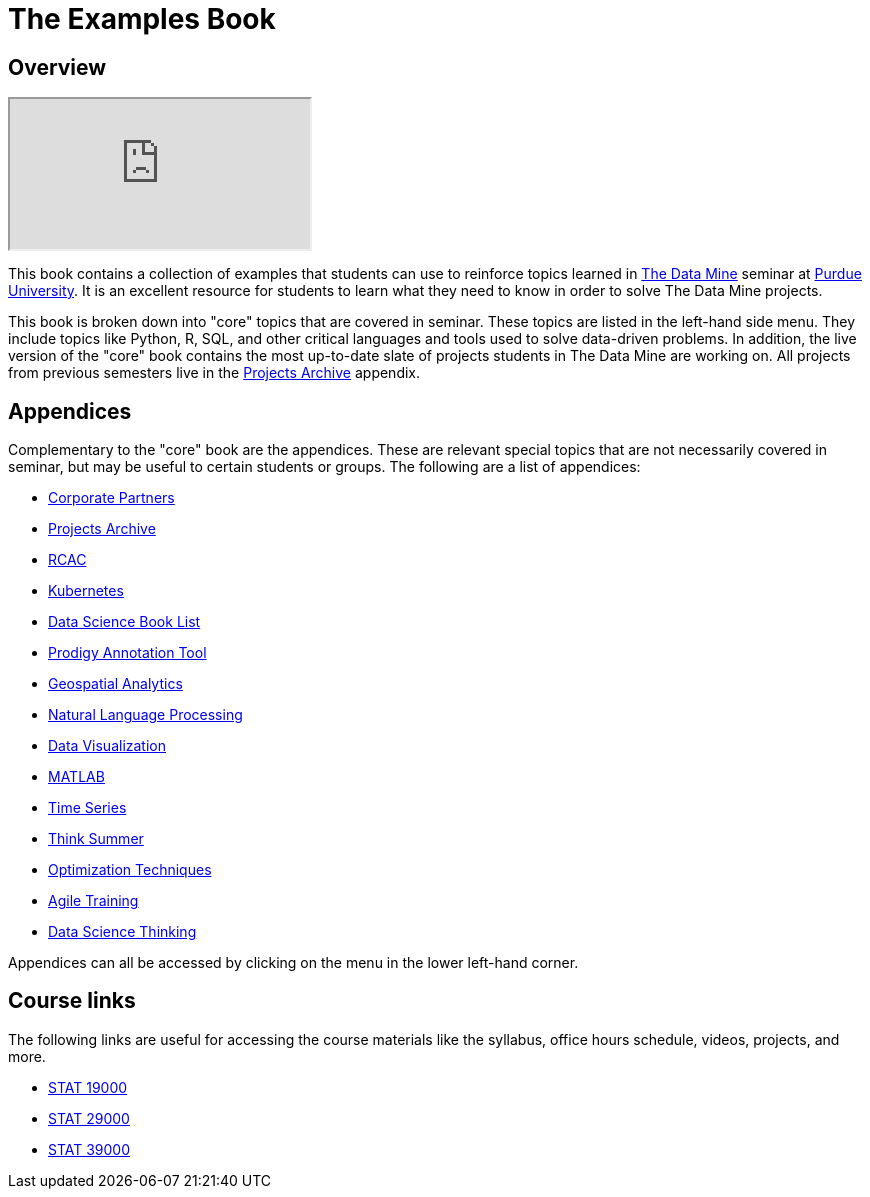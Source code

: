 :stylesheet: adoc-rocket-panda.css

= The Examples Book
:description: Supplementary material for solving projects assigned in Purdue University's The Data Mine.
:sectanchors:
:url-repo: https://github.com/TheDataMine/the-examples-book

== Overview

++++
<iframe class="video" src="https://cdnapisec.kaltura.com/html5/html5lib/v2.79.1/mwEmbedFrame.php/p/983291/uiconf_id/29134031/entry_id/1_i7x6tz4r?wid=_983291"></iframe>
++++

This book contains a collection of examples that students can use to reinforce topics learned in https://datamine.purdue.edu[The Data Mine] seminar at https://purdue.edu[Purdue University]. It is an excellent resource for students to learn what they need to know in order to solve The Data Mine projects.

This book is broken down into "core" topics that are covered in seminar. These topics are listed in the left-hand side menu. They include topics like Python, R, SQL, and other critical languages and tools used to solve data-driven problems. In addition, the live version of the "core" book contains the most up-to-date slate of projects students in The Data Mine are working on. All projects from previous semesters live in the xref:projects:ROOT:introduction.adoc[Projects Archive] appendix.

== Appendices

Complementary to the "core" book are the appendices. These are relevant special topics that are not necessarily covered in seminar, but may be useful to certain students or groups. The following are a list of appendices:

* xref:crp:ROOT:introduction.adoc[Corporate Partners]
* xref:projects:ROOT:introduction.adoc[Projects Archive]
* xref:rcac:ROOT:introduction.adoc[RCAC]
* xref:k8s:ROOT:introduction.adoc[Kubernetes]
* xref:book-list:ROOT:introduction.adoc[Data Science Book List]
* xref:prodigy:ROOT:introduction.adoc[Prodigy Annotation Tool]
* xref:geo:ROOT:map_basics.adoc[Geospatial Analytics]
* xref:nlp:ROOT:introduction.adoc[Natural Language Processing]
* xref:data-viz:ROOT:introduction.adoc[Data Visualization]
* xref:matlab:ROOT:introduction.adoc[MATLAB]
* xref:ts:ROOT:introduction.adoc[Time Series]
* xref:think-summer:ROOT:introduction.adoc[Think Summer]
* xref:optimization-techniques:ROOT:introduction.adoc[Optimization Techniques]
* xref:agile-training:ROOT:introduction.adoc[Agile Training]
* xref:data-science-theory:ROOT:introduction.adoc[Data Science Thinking]

Appendices can all be accessed by clicking on the menu in the lower left-hand corner.

== Course links

The following links are useful for accessing the course materials like the syllabus, office hours schedule, videos, projects, and more.

* xref:book:projects:19000-s2022-projects.adoc[STAT 19000]
* xref:book:projects:29000-s2022-projects.adoc[STAT 29000]
* xref:book:projects:39000-s2022-projects.adoc[STAT 39000]
